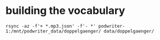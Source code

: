 * building the vocabulary

#+begin_src shell
rsync -az -f'+ *.mp3.json' -f'- *' podwriter-1:/mnt/podwriter_data/doppelgaenger/ data/doppelgaenger/
#+end_src
